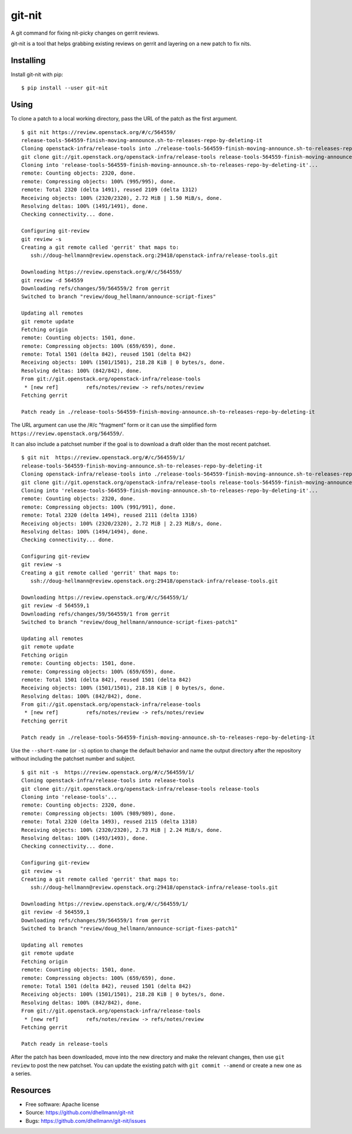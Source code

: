 =========
 git-nit
=========

A git command for fixing nit-picky changes on gerrit reviews.

git-nit is a tool that helps grabbing existing reviews on gerrit and
layering on a new patch to fix nits.

Installing
==========

Install git-nit with pip::

  $ pip install --user git-nit

Using
=====

To clone a patch to a local working directory, pass the URL of the
patch as the first argument.

::

  $ git nit https://review.openstack.org/#/c/564559/
  release-tools-564559-finish-moving-announce.sh-to-releases-repo-by-deleting-it
  Cloning openstack-infra/release-tools into ./release-tools-564559-finish-moving-announce.sh-to-releases-repo-by-deleting-it
  git clone git://git.openstack.org/openstack-infra/release-tools release-tools-564559-finish-moving-announce.sh-to-releases-repo-by-deleting-it
  Cloning into 'release-tools-564559-finish-moving-announce.sh-to-releases-repo-by-deleting-it'...
  remote: Counting objects: 2320, done.
  remote: Compressing objects: 100% (995/995), done.
  remote: Total 2320 (delta 1491), reused 2109 (delta 1312)
  Receiving objects: 100% (2320/2320), 2.72 MiB | 1.50 MiB/s, done.
  Resolving deltas: 100% (1491/1491), done.
  Checking connectivity... done.

  Configuring git-review
  git review -s
  Creating a git remote called 'gerrit' that maps to:
     ssh://doug-hellmann@review.openstack.org:29418/openstack-infra/release-tools.git

  Downloading https://review.openstack.org/#/c/564559/
  git review -d 564559
  Downloading refs/changes/59/564559/2 from gerrit
  Switched to branch "review/doug_hellmann/announce-script-fixes"

  Updating all remotes
  git remote update
  Fetching origin
  remote: Counting objects: 1501, done.
  remote: Compressing objects: 100% (659/659), done.
  remote: Total 1501 (delta 842), reused 1501 (delta 842)
  Receiving objects: 100% (1501/1501), 218.28 KiB | 0 bytes/s, done.
  Resolving deltas: 100% (842/842), done.
  From git://git.openstack.org/openstack-infra/release-tools
   * [new ref]         refs/notes/review -> refs/notes/review
  Fetching gerrit

  Patch ready in ./release-tools-564559-finish-moving-announce.sh-to-releases-repo-by-deleting-it

The URL argument can use the /#/c "fragment" form or it can use the
simplified form ``https://review.openstack.org/564559/``.

It can also include a patchset number if the goal is to download a
draft older than the most recent patchset.

::

  $ git nit  https://review.openstack.org/#/c/564559/1/
  release-tools-564559-finish-moving-announce.sh-to-releases-repo-by-deleting-it
  Cloning openstack-infra/release-tools into ./release-tools-564559-finish-moving-announce.sh-to-releases-repo-by-deleting-it
  git clone git://git.openstack.org/openstack-infra/release-tools release-tools-564559-finish-moving-announce.sh-to-releases-repo-by-deleting-it
  Cloning into 'release-tools-564559-finish-moving-announce.sh-to-releases-repo-by-deleting-it'...
  remote: Counting objects: 2320, done.
  remote: Compressing objects: 100% (991/991), done.
  remote: Total 2320 (delta 1494), reused 2111 (delta 1316)
  Receiving objects: 100% (2320/2320), 2.72 MiB | 2.23 MiB/s, done.
  Resolving deltas: 100% (1494/1494), done.
  Checking connectivity... done.

  Configuring git-review
  git review -s
  Creating a git remote called 'gerrit' that maps to:
     ssh://doug-hellmann@review.openstack.org:29418/openstack-infra/release-tools.git

  Downloading https://review.openstack.org/#/c/564559/1/
  git review -d 564559,1
  Downloading refs/changes/59/564559/1 from gerrit
  Switched to branch "review/doug_hellmann/announce-script-fixes-patch1"

  Updating all remotes
  git remote update
  Fetching origin
  remote: Counting objects: 1501, done.
  remote: Compressing objects: 100% (659/659), done.
  remote: Total 1501 (delta 842), reused 1501 (delta 842)
  Receiving objects: 100% (1501/1501), 218.18 KiB | 0 bytes/s, done.
  Resolving deltas: 100% (842/842), done.
  From git://git.openstack.org/openstack-infra/release-tools
   * [new ref]         refs/notes/review -> refs/notes/review
  Fetching gerrit

  Patch ready in ./release-tools-564559-finish-moving-announce.sh-to-releases-repo-by-deleting-it

Use the ``--short-name`` (or ``-s``) option to change the default behavior and
name the output directory after the repository without including the
patchset number and subject.

::

  $ git nit -s  https://review.openstack.org/#/c/564559/1/
  Cloning openstack-infra/release-tools into release-tools
  git clone git://git.openstack.org/openstack-infra/release-tools release-tools
  Cloning into 'release-tools'...
  remote: Counting objects: 2320, done.
  remote: Compressing objects: 100% (989/989), done.
  remote: Total 2320 (delta 1493), reused 2115 (delta 1318)
  Receiving objects: 100% (2320/2320), 2.73 MiB | 2.24 MiB/s, done.
  Resolving deltas: 100% (1493/1493), done.
  Checking connectivity... done.

  Configuring git-review
  git review -s
  Creating a git remote called 'gerrit' that maps to:
     ssh://doug-hellmann@review.openstack.org:29418/openstack-infra/release-tools.git

  Downloading https://review.openstack.org/#/c/564559/1/
  git review -d 564559,1
  Downloading refs/changes/59/564559/1 from gerrit
  Switched to branch "review/doug_hellmann/announce-script-fixes-patch1"

  Updating all remotes
  git remote update
  Fetching origin
  remote: Counting objects: 1501, done.
  remote: Compressing objects: 100% (659/659), done.
  remote: Total 1501 (delta 842), reused 1501 (delta 842)
  Receiving objects: 100% (1501/1501), 218.28 KiB | 0 bytes/s, done.
  Resolving deltas: 100% (842/842), done.
  From git://git.openstack.org/openstack-infra/release-tools
   * [new ref]         refs/notes/review -> refs/notes/review
  Fetching gerrit

  Patch ready in release-tools

After the patch has been downloaded, move into the new directory and
make the relevant changes, then use ``git review`` to post the new
patchset. You can update the existing patch with ``git commit
--amend`` or create a new one as a series.

Resources
=========

* Free software: Apache license
* Source: https://github.com/dhellmann/git-nit
* Bugs: https://github.com/dhellmann/git-nit/issues




